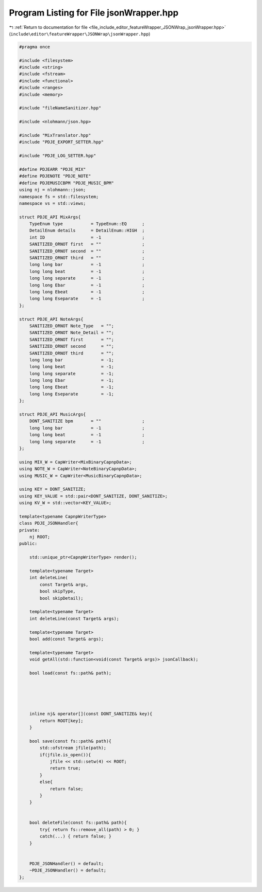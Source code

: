 
.. _program_listing_file_include_editor_featureWrapper_JSONWrap_jsonWrapper.hpp:

Program Listing for File jsonWrapper.hpp
========================================

|exhale_lsh| :ref:`Return to documentation for file <file_include_editor_featureWrapper_JSONWrap_jsonWrapper.hpp>` (``include\editor\featureWrapper\JSONWrap\jsonWrapper.hpp``)

.. |exhale_lsh| unicode:: U+021B0 .. UPWARDS ARROW WITH TIP LEFTWARDS

.. code-block:: cpp

   
   #pragma once
   
   #include <filesystem>
   #include <string>
   #include <fstream>
   #include <functional>
   #include <ranges>
   #include <memory>
   
   #include "fileNameSanitizer.hpp"
   
   #include <nlohmann/json.hpp>
   
   #include "MixTranslator.hpp"
   #include "PDJE_EXPORT_SETTER.hpp"
   
   #include "PDJE_LOG_SETTER.hpp"
   
   #define PDJEARR "PDJE_MIX"
   #define PDJENOTE "PDJE_NOTE"
   #define PDJEMUSICBPM "PDJE_MUSIC_BPM"
   using nj = nlohmann::json;
   namespace fs = std::filesystem;
   namespace vs = std::views;
   
   struct PDJE_API MixArgs{
       TypeEnum type           = TypeEnum::EQ      ;
       DetailEnum details      = DetailEnum::HIGH  ;
       int ID                  = -1                ;
       SANITIZED_ORNOT first   = ""                ;
       SANITIZED_ORNOT second  = ""                ;
       SANITIZED_ORNOT third   = ""                ;
       long long bar           = -1                ;
       long long beat          = -1                ;
       long long separate      = -1                ;
       long long Ebar          = -1                ;
       long long Ebeat         = -1                ;
       long long Eseparate     = -1                ;
   };
   
   struct PDJE_API NoteArgs{
       SANITIZED_ORNOT Note_Type   = "";
       SANITIZED_ORNOT Note_Detail = "";
       SANITIZED_ORNOT first       = "";
       SANITIZED_ORNOT second      = "";
       SANITIZED_ORNOT third       = "";
       long long bar               = -1;
       long long beat              = -1;
       long long separate          = -1;
       long long Ebar              = -1;
       long long Ebeat             = -1;
       long long Eseparate         = -1;
   };
   
   struct PDJE_API MusicArgs{
       DONT_SANITIZE bpm       = ""                ;
       long long bar           = -1                ;
       long long beat          = -1                ;
       long long separate      = -1                ;
   };
   
   using MIX_W = CapWriter<MixBinaryCapnpData>;
   using NOTE_W = CapWriter<NoteBinaryCapnpData>;
   using MUSIC_W = CapWriter<MusicBinaryCapnpData>;
   
   using KEY = DONT_SANITIZE;
   using KEY_VALUE = std::pair<DONT_SANITIZE, DONT_SANITIZE>;
   using KV_W = std::vector<KEY_VALUE>;
   
   template<typename CapnpWriterType>
   class PDJE_JSONHandler{
   private:
       nj ROOT;
   public:
   
       std::unique_ptr<CapnpWriterType> render();
   
       template<typename Target>
       int deleteLine(
           const Target& args,
           bool skipType,
           bool skipDetail);
   
       template<typename Target> 
       int deleteLine(const Target& args);
   
       template<typename Target>
       bool add(const Target& args);
   
       template<typename Target>
       void getAll(std::function<void(const Target& args)> jsonCallback);
           
       bool load(const fs::path& path);
   
   
   
   
   
       inline nj& operator[](const DONT_SANITIZE& key){
           return ROOT[key];
       }
   
       bool save(const fs::path& path){
           std::ofstream jfile(path);
           if(jfile.is_open()){
               jfile << std::setw(4) << ROOT;
               return true;
           }
           else{
               return false;
           }
       }
       
   
       bool deleteFile(const fs::path& path){
           try{ return fs::remove_all(path) > 0; }
           catch(...) { return false; }
       }
   
   
       PDJE_JSONHandler() = default;
       ~PDJE_JSONHandler() = default;
   };
   
